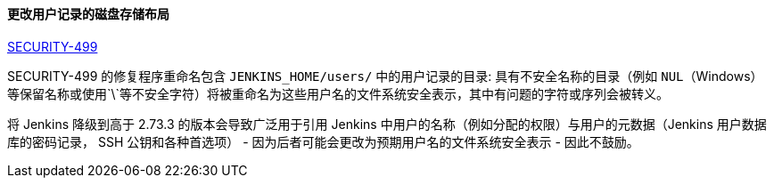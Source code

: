 ==== 更改用户记录的磁盘存储布局

link:/security/advisory/2017-11-08/[SECURITY-499]

SECURITY-499 的修复程序重命名包含 `JENKINS_HOME/users/` 中的用户记录的目录:
具有不安全名称的目录（例如 `NUL`（Windows）等保留名称或使用`\`等不安全字符）将被重命名为这些用户名的文件系统安全表示，其中有问题的字符或序列会被转义。

将 Jenkins 降级到高于 2.73.3 的版本会导致广泛用于引用 Jenkins 中用户的名称（例如分配的权限）与用户的元数据（Jenkins 用户数据库的密码记录， SSH 公钥和各种首选项） - 因为后者可能会更改为预期用户名的文件系统安全表示 - 因此不鼓励。
